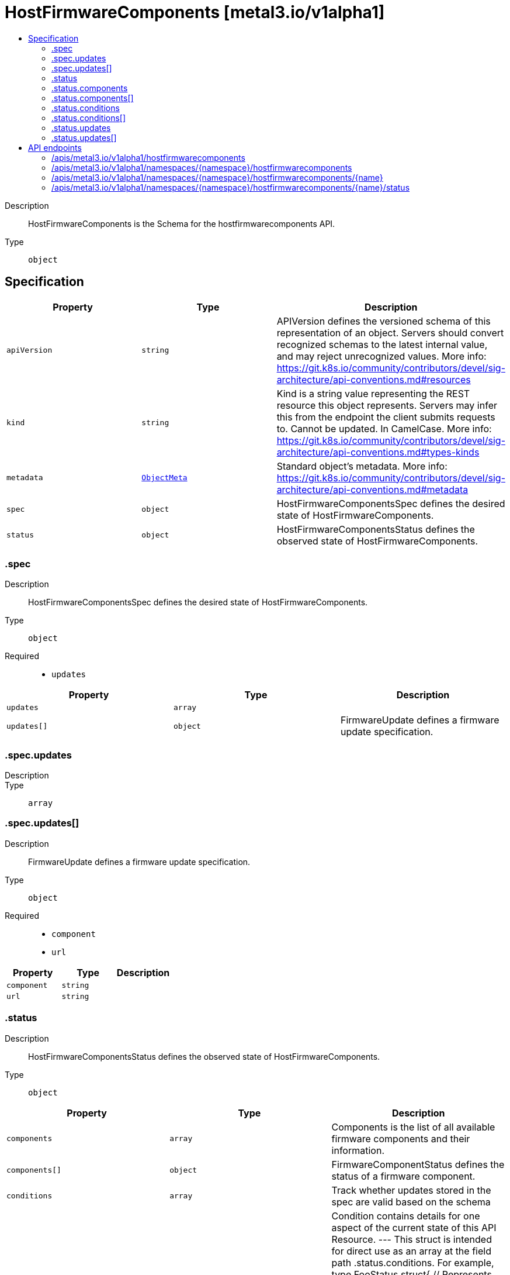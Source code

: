 // Automatically generated by 'openshift-apidocs-gen'. Do not edit.
:_mod-docs-content-type: ASSEMBLY
[id="hostfirmwarecomponents-metal3-io-v1alpha1"]
= HostFirmwareComponents [metal3.io/v1alpha1]
:toc: macro
:toc-title:

toc::[]


Description::
+
--
HostFirmwareComponents is the Schema for the hostfirmwarecomponents API.
--

Type::
  `object`



== Specification

[cols="1,1,1",options="header"]
|===
| Property | Type | Description

| `apiVersion`
| `string`
| APIVersion defines the versioned schema of this representation of an object. Servers should convert recognized schemas to the latest internal value, and may reject unrecognized values. More info: https://git.k8s.io/community/contributors/devel/sig-architecture/api-conventions.md#resources

| `kind`
| `string`
| Kind is a string value representing the REST resource this object represents. Servers may infer this from the endpoint the client submits requests to. Cannot be updated. In CamelCase. More info: https://git.k8s.io/community/contributors/devel/sig-architecture/api-conventions.md#types-kinds

| `metadata`
| xref:../objects/index.adoc#io-k8s-apimachinery-pkg-apis-meta-v1-ObjectMeta[`ObjectMeta`]
| Standard object's metadata. More info: https://git.k8s.io/community/contributors/devel/sig-architecture/api-conventions.md#metadata

| `spec`
| `object`
| HostFirmwareComponentsSpec defines the desired state of HostFirmwareComponents.

| `status`
| `object`
| HostFirmwareComponentsStatus defines the observed state of HostFirmwareComponents.

|===
=== .spec
Description::
+
--
HostFirmwareComponentsSpec defines the desired state of HostFirmwareComponents.
--

Type::
  `object`

Required::
  - `updates`



[cols="1,1,1",options="header"]
|===
| Property | Type | Description

| `updates`
| `array`
| 

| `updates[]`
| `object`
| FirmwareUpdate defines a firmware update specification.

|===
=== .spec.updates
Description::
+
--

--

Type::
  `array`




=== .spec.updates[]
Description::
+
--
FirmwareUpdate defines a firmware update specification.
--

Type::
  `object`

Required::
  - `component`
  - `url`



[cols="1,1,1",options="header"]
|===
| Property | Type | Description

| `component`
| `string`
| 

| `url`
| `string`
| 

|===
=== .status
Description::
+
--
HostFirmwareComponentsStatus defines the observed state of HostFirmwareComponents.
--

Type::
  `object`




[cols="1,1,1",options="header"]
|===
| Property | Type | Description

| `components`
| `array`
| Components is the list of all available firmware components and their information.

| `components[]`
| `object`
| FirmwareComponentStatus defines the status of a firmware component.

| `conditions`
| `array`
| Track whether updates stored in the spec are valid based on the schema

| `conditions[]`
| `object`
| Condition contains details for one aspect of the current state of this API Resource. --- This struct is intended for direct use as an array at the field path .status.conditions.  For example, 
 type FooStatus struct{ // Represents the observations of a foo's current state. // Known .status.conditions.type are: "Available", "Progressing", and "Degraded" // +patchMergeKey=type // +patchStrategy=merge // +listType=map // +listMapKey=type Conditions []metav1.Condition `json:"conditions,omitempty" patchStrategy:"merge" patchMergeKey:"type" protobuf:"bytes,1,rep,name=conditions"` 
 // other fields }

| `lastUpdated`
| `string`
| Time that the status was last updated

| `updates`
| `array`
| Updates is the list of all firmware components that should be updated they are specified via name and url fields.

| `updates[]`
| `object`
| FirmwareUpdate defines a firmware update specification.

|===
=== .status.components
Description::
+
--
Components is the list of all available firmware components and their information.
--

Type::
  `array`




=== .status.components[]
Description::
+
--
FirmwareComponentStatus defines the status of a firmware component.
--

Type::
  `object`

Required::
  - `component`
  - `initialVersion`



[cols="1,1,1",options="header"]
|===
| Property | Type | Description

| `component`
| `string`
| 

| `currentVersion`
| `string`
| 

| `initialVersion`
| `string`
| 

| `lastVersionFlashed`
| `string`
| 

| `updatedAt`
| `string`
| 

|===
=== .status.conditions
Description::
+
--
Track whether updates stored in the spec are valid based on the schema
--

Type::
  `array`




=== .status.conditions[]
Description::
+
--
Condition contains details for one aspect of the current state of this API Resource. --- This struct is intended for direct use as an array at the field path .status.conditions.  For example, 
 type FooStatus struct{ // Represents the observations of a foo's current state. // Known .status.conditions.type are: "Available", "Progressing", and "Degraded" // +patchMergeKey=type // +patchStrategy=merge // +listType=map // +listMapKey=type Conditions []metav1.Condition `json:"conditions,omitempty" patchStrategy:"merge" patchMergeKey:"type" protobuf:"bytes,1,rep,name=conditions"` 
 // other fields }
--

Type::
  `object`

Required::
  - `lastTransitionTime`
  - `message`
  - `reason`
  - `status`
  - `type`



[cols="1,1,1",options="header"]
|===
| Property | Type | Description

| `lastTransitionTime`
| `string`
| lastTransitionTime is the last time the condition transitioned from one status to another. This should be when the underlying condition changed.  If that is not known, then using the time when the API field changed is acceptable.

| `message`
| `string`
| message is a human readable message indicating details about the transition. This may be an empty string.

| `observedGeneration`
| `integer`
| observedGeneration represents the .metadata.generation that the condition was set based upon. For instance, if .metadata.generation is currently 12, but the .status.conditions[x].observedGeneration is 9, the condition is out of date with respect to the current state of the instance.

| `reason`
| `string`
| reason contains a programmatic identifier indicating the reason for the condition's last transition. Producers of specific condition types may define expected values and meanings for this field, and whether the values are considered a guaranteed API. The value should be a CamelCase string. This field may not be empty.

| `status`
| `string`
| status of the condition, one of True, False, Unknown.

| `type`
| `string`
| type of condition in CamelCase or in foo.example.com/CamelCase. --- Many .condition.type values are consistent across resources like Available, but because arbitrary conditions can be useful (see .node.status.conditions), the ability to deconflict is important. The regex it matches is (dns1123SubdomainFmt/)?(qualifiedNameFmt)

|===
=== .status.updates
Description::
+
--
Updates is the list of all firmware components that should be updated they are specified via name and url fields.
--

Type::
  `array`




=== .status.updates[]
Description::
+
--
FirmwareUpdate defines a firmware update specification.
--

Type::
  `object`

Required::
  - `component`
  - `url`



[cols="1,1,1",options="header"]
|===
| Property | Type | Description

| `component`
| `string`
| 

| `url`
| `string`
| 

|===

== API endpoints

The following API endpoints are available:

* `/apis/metal3.io/v1alpha1/hostfirmwarecomponents`
- `GET`: list objects of kind HostFirmwareComponents
* `/apis/metal3.io/v1alpha1/namespaces/{namespace}/hostfirmwarecomponents`
- `DELETE`: delete collection of HostFirmwareComponents
- `GET`: list objects of kind HostFirmwareComponents
- `POST`: create HostFirmwareComponents
* `/apis/metal3.io/v1alpha1/namespaces/{namespace}/hostfirmwarecomponents/{name}`
- `DELETE`: delete HostFirmwareComponents
- `GET`: read the specified HostFirmwareComponents
- `PATCH`: partially update the specified HostFirmwareComponents
- `PUT`: replace the specified HostFirmwareComponents
* `/apis/metal3.io/v1alpha1/namespaces/{namespace}/hostfirmwarecomponents/{name}/status`
- `GET`: read status of the specified HostFirmwareComponents
- `PATCH`: partially update status of the specified HostFirmwareComponents
- `PUT`: replace status of the specified HostFirmwareComponents


=== /apis/metal3.io/v1alpha1/hostfirmwarecomponents



HTTP method::
  `GET`

Description::
  list objects of kind HostFirmwareComponents


.HTTP responses
[cols="1,1",options="header"]
|===
| HTTP code | Reponse body
| 200 - OK
| xref:../objects/index.adoc#io-metal3-v1alpha1-HostFirmwareComponentsList[`HostFirmwareComponentsList`] schema
| 401 - Unauthorized
| Empty
|===


=== /apis/metal3.io/v1alpha1/namespaces/{namespace}/hostfirmwarecomponents



HTTP method::
  `DELETE`

Description::
  delete collection of HostFirmwareComponents




.HTTP responses
[cols="1,1",options="header"]
|===
| HTTP code | Reponse body
| 200 - OK
| xref:../objects/index.adoc#io-k8s-apimachinery-pkg-apis-meta-v1-Status[`Status`] schema
| 401 - Unauthorized
| Empty
|===

HTTP method::
  `GET`

Description::
  list objects of kind HostFirmwareComponents




.HTTP responses
[cols="1,1",options="header"]
|===
| HTTP code | Reponse body
| 200 - OK
| xref:../objects/index.adoc#io-metal3-v1alpha1-HostFirmwareComponentsList[`HostFirmwareComponentsList`] schema
| 401 - Unauthorized
| Empty
|===

HTTP method::
  `POST`

Description::
  create HostFirmwareComponents


.Query parameters
[cols="1,1,2",options="header"]
|===
| Parameter | Type | Description
| `dryRun`
| `string`
| When present, indicates that modifications should not be persisted. An invalid or unrecognized dryRun directive will result in an error response and no further processing of the request. Valid values are: - All: all dry run stages will be processed
| `fieldValidation`
| `string`
| fieldValidation instructs the server on how to handle objects in the request (POST/PUT/PATCH) containing unknown or duplicate fields. Valid values are: - Ignore: This will ignore any unknown fields that are silently dropped from the object, and will ignore all but the last duplicate field that the decoder encounters. This is the default behavior prior to v1.23. - Warn: This will send a warning via the standard warning response header for each unknown field that is dropped from the object, and for each duplicate field that is encountered. The request will still succeed if there are no other errors, and will only persist the last of any duplicate fields. This is the default in v1.23+ - Strict: This will fail the request with a BadRequest error if any unknown fields would be dropped from the object, or if any duplicate fields are present. The error returned from the server will contain all unknown and duplicate fields encountered.
|===

.Body parameters
[cols="1,1,2",options="header"]
|===
| Parameter | Type | Description
| `body`
| xref:../provisioning_apis/hostfirmwarecomponents-metal3-io-v1alpha1.adoc#hostfirmwarecomponents-metal3-io-v1alpha1[`HostFirmwareComponents`] schema
| 
|===

.HTTP responses
[cols="1,1",options="header"]
|===
| HTTP code | Reponse body
| 200 - OK
| xref:../provisioning_apis/hostfirmwarecomponents-metal3-io-v1alpha1.adoc#hostfirmwarecomponents-metal3-io-v1alpha1[`HostFirmwareComponents`] schema
| 201 - Created
| xref:../provisioning_apis/hostfirmwarecomponents-metal3-io-v1alpha1.adoc#hostfirmwarecomponents-metal3-io-v1alpha1[`HostFirmwareComponents`] schema
| 202 - Accepted
| xref:../provisioning_apis/hostfirmwarecomponents-metal3-io-v1alpha1.adoc#hostfirmwarecomponents-metal3-io-v1alpha1[`HostFirmwareComponents`] schema
| 401 - Unauthorized
| Empty
|===


=== /apis/metal3.io/v1alpha1/namespaces/{namespace}/hostfirmwarecomponents/{name}

.Global path parameters
[cols="1,1,2",options="header"]
|===
| Parameter | Type | Description
| `name`
| `string`
| name of the HostFirmwareComponents
|===


HTTP method::
  `DELETE`

Description::
  delete HostFirmwareComponents


.Query parameters
[cols="1,1,2",options="header"]
|===
| Parameter | Type | Description
| `dryRun`
| `string`
| When present, indicates that modifications should not be persisted. An invalid or unrecognized dryRun directive will result in an error response and no further processing of the request. Valid values are: - All: all dry run stages will be processed
|===


.HTTP responses
[cols="1,1",options="header"]
|===
| HTTP code | Reponse body
| 200 - OK
| xref:../objects/index.adoc#io-k8s-apimachinery-pkg-apis-meta-v1-Status[`Status`] schema
| 202 - Accepted
| xref:../objects/index.adoc#io-k8s-apimachinery-pkg-apis-meta-v1-Status[`Status`] schema
| 401 - Unauthorized
| Empty
|===

HTTP method::
  `GET`

Description::
  read the specified HostFirmwareComponents




.HTTP responses
[cols="1,1",options="header"]
|===
| HTTP code | Reponse body
| 200 - OK
| xref:../provisioning_apis/hostfirmwarecomponents-metal3-io-v1alpha1.adoc#hostfirmwarecomponents-metal3-io-v1alpha1[`HostFirmwareComponents`] schema
| 401 - Unauthorized
| Empty
|===

HTTP method::
  `PATCH`

Description::
  partially update the specified HostFirmwareComponents


.Query parameters
[cols="1,1,2",options="header"]
|===
| Parameter | Type | Description
| `dryRun`
| `string`
| When present, indicates that modifications should not be persisted. An invalid or unrecognized dryRun directive will result in an error response and no further processing of the request. Valid values are: - All: all dry run stages will be processed
| `fieldValidation`
| `string`
| fieldValidation instructs the server on how to handle objects in the request (POST/PUT/PATCH) containing unknown or duplicate fields. Valid values are: - Ignore: This will ignore any unknown fields that are silently dropped from the object, and will ignore all but the last duplicate field that the decoder encounters. This is the default behavior prior to v1.23. - Warn: This will send a warning via the standard warning response header for each unknown field that is dropped from the object, and for each duplicate field that is encountered. The request will still succeed if there are no other errors, and will only persist the last of any duplicate fields. This is the default in v1.23+ - Strict: This will fail the request with a BadRequest error if any unknown fields would be dropped from the object, or if any duplicate fields are present. The error returned from the server will contain all unknown and duplicate fields encountered.
|===


.HTTP responses
[cols="1,1",options="header"]
|===
| HTTP code | Reponse body
| 200 - OK
| xref:../provisioning_apis/hostfirmwarecomponents-metal3-io-v1alpha1.adoc#hostfirmwarecomponents-metal3-io-v1alpha1[`HostFirmwareComponents`] schema
| 401 - Unauthorized
| Empty
|===

HTTP method::
  `PUT`

Description::
  replace the specified HostFirmwareComponents


.Query parameters
[cols="1,1,2",options="header"]
|===
| Parameter | Type | Description
| `dryRun`
| `string`
| When present, indicates that modifications should not be persisted. An invalid or unrecognized dryRun directive will result in an error response and no further processing of the request. Valid values are: - All: all dry run stages will be processed
| `fieldValidation`
| `string`
| fieldValidation instructs the server on how to handle objects in the request (POST/PUT/PATCH) containing unknown or duplicate fields. Valid values are: - Ignore: This will ignore any unknown fields that are silently dropped from the object, and will ignore all but the last duplicate field that the decoder encounters. This is the default behavior prior to v1.23. - Warn: This will send a warning via the standard warning response header for each unknown field that is dropped from the object, and for each duplicate field that is encountered. The request will still succeed if there are no other errors, and will only persist the last of any duplicate fields. This is the default in v1.23+ - Strict: This will fail the request with a BadRequest error if any unknown fields would be dropped from the object, or if any duplicate fields are present. The error returned from the server will contain all unknown and duplicate fields encountered.
|===

.Body parameters
[cols="1,1,2",options="header"]
|===
| Parameter | Type | Description
| `body`
| xref:../provisioning_apis/hostfirmwarecomponents-metal3-io-v1alpha1.adoc#hostfirmwarecomponents-metal3-io-v1alpha1[`HostFirmwareComponents`] schema
| 
|===

.HTTP responses
[cols="1,1",options="header"]
|===
| HTTP code | Reponse body
| 200 - OK
| xref:../provisioning_apis/hostfirmwarecomponents-metal3-io-v1alpha1.adoc#hostfirmwarecomponents-metal3-io-v1alpha1[`HostFirmwareComponents`] schema
| 201 - Created
| xref:../provisioning_apis/hostfirmwarecomponents-metal3-io-v1alpha1.adoc#hostfirmwarecomponents-metal3-io-v1alpha1[`HostFirmwareComponents`] schema
| 401 - Unauthorized
| Empty
|===


=== /apis/metal3.io/v1alpha1/namespaces/{namespace}/hostfirmwarecomponents/{name}/status

.Global path parameters
[cols="1,1,2",options="header"]
|===
| Parameter | Type | Description
| `name`
| `string`
| name of the HostFirmwareComponents
|===


HTTP method::
  `GET`

Description::
  read status of the specified HostFirmwareComponents




.HTTP responses
[cols="1,1",options="header"]
|===
| HTTP code | Reponse body
| 200 - OK
| xref:../provisioning_apis/hostfirmwarecomponents-metal3-io-v1alpha1.adoc#hostfirmwarecomponents-metal3-io-v1alpha1[`HostFirmwareComponents`] schema
| 401 - Unauthorized
| Empty
|===

HTTP method::
  `PATCH`

Description::
  partially update status of the specified HostFirmwareComponents


.Query parameters
[cols="1,1,2",options="header"]
|===
| Parameter | Type | Description
| `dryRun`
| `string`
| When present, indicates that modifications should not be persisted. An invalid or unrecognized dryRun directive will result in an error response and no further processing of the request. Valid values are: - All: all dry run stages will be processed
| `fieldValidation`
| `string`
| fieldValidation instructs the server on how to handle objects in the request (POST/PUT/PATCH) containing unknown or duplicate fields. Valid values are: - Ignore: This will ignore any unknown fields that are silently dropped from the object, and will ignore all but the last duplicate field that the decoder encounters. This is the default behavior prior to v1.23. - Warn: This will send a warning via the standard warning response header for each unknown field that is dropped from the object, and for each duplicate field that is encountered. The request will still succeed if there are no other errors, and will only persist the last of any duplicate fields. This is the default in v1.23+ - Strict: This will fail the request with a BadRequest error if any unknown fields would be dropped from the object, or if any duplicate fields are present. The error returned from the server will contain all unknown and duplicate fields encountered.
|===


.HTTP responses
[cols="1,1",options="header"]
|===
| HTTP code | Reponse body
| 200 - OK
| xref:../provisioning_apis/hostfirmwarecomponents-metal3-io-v1alpha1.adoc#hostfirmwarecomponents-metal3-io-v1alpha1[`HostFirmwareComponents`] schema
| 401 - Unauthorized
| Empty
|===

HTTP method::
  `PUT`

Description::
  replace status of the specified HostFirmwareComponents


.Query parameters
[cols="1,1,2",options="header"]
|===
| Parameter | Type | Description
| `dryRun`
| `string`
| When present, indicates that modifications should not be persisted. An invalid or unrecognized dryRun directive will result in an error response and no further processing of the request. Valid values are: - All: all dry run stages will be processed
| `fieldValidation`
| `string`
| fieldValidation instructs the server on how to handle objects in the request (POST/PUT/PATCH) containing unknown or duplicate fields. Valid values are: - Ignore: This will ignore any unknown fields that are silently dropped from the object, and will ignore all but the last duplicate field that the decoder encounters. This is the default behavior prior to v1.23. - Warn: This will send a warning via the standard warning response header for each unknown field that is dropped from the object, and for each duplicate field that is encountered. The request will still succeed if there are no other errors, and will only persist the last of any duplicate fields. This is the default in v1.23+ - Strict: This will fail the request with a BadRequest error if any unknown fields would be dropped from the object, or if any duplicate fields are present. The error returned from the server will contain all unknown and duplicate fields encountered.
|===

.Body parameters
[cols="1,1,2",options="header"]
|===
| Parameter | Type | Description
| `body`
| xref:../provisioning_apis/hostfirmwarecomponents-metal3-io-v1alpha1.adoc#hostfirmwarecomponents-metal3-io-v1alpha1[`HostFirmwareComponents`] schema
| 
|===

.HTTP responses
[cols="1,1",options="header"]
|===
| HTTP code | Reponse body
| 200 - OK
| xref:../provisioning_apis/hostfirmwarecomponents-metal3-io-v1alpha1.adoc#hostfirmwarecomponents-metal3-io-v1alpha1[`HostFirmwareComponents`] schema
| 201 - Created
| xref:../provisioning_apis/hostfirmwarecomponents-metal3-io-v1alpha1.adoc#hostfirmwarecomponents-metal3-io-v1alpha1[`HostFirmwareComponents`] schema
| 401 - Unauthorized
| Empty
|===



